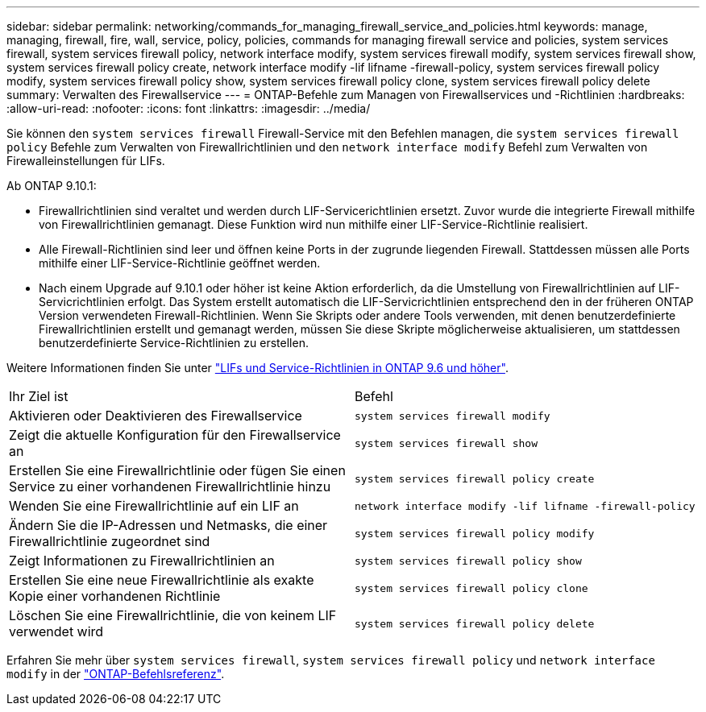 ---
sidebar: sidebar 
permalink: networking/commands_for_managing_firewall_service_and_policies.html 
keywords: manage, managing, firewall, fire, wall, service, policy, policies, commands for managing firewall service and policies, system services firewall, system services firewall policy, network interface modify, system services firewall modify, system services firewall show, system services firewall policy create, network interface modify -lif lifname -firewall-policy, system services firewall policy modify, system services firewall policy show, system services firewall policy clone, system services firewall policy delete 
summary: Verwalten des Firewallservice 
---
= ONTAP-Befehle zum Managen von Firewallservices und -Richtlinien
:hardbreaks:
:allow-uri-read: 
:nofooter: 
:icons: font
:linkattrs: 
:imagesdir: ../media/


[role="lead"]
Sie können den `system services firewall` Firewall-Service mit den Befehlen managen, die `system services firewall policy` Befehle zum Verwalten von Firewallrichtlinien und den `network interface modify` Befehl zum Verwalten von Firewalleinstellungen für LIFs.

Ab ONTAP 9.10.1:

* Firewallrichtlinien sind veraltet und werden durch LIF-Servicerichtlinien ersetzt. Zuvor wurde die integrierte Firewall mithilfe von Firewallrichtlinien gemanagt. Diese Funktion wird nun mithilfe einer LIF-Service-Richtlinie realisiert.
* Alle Firewall-Richtlinien sind leer und öffnen keine Ports in der zugrunde liegenden Firewall. Stattdessen müssen alle Ports mithilfe einer LIF-Service-Richtlinie geöffnet werden.
* Nach einem Upgrade auf 9.10.1 oder höher ist keine Aktion erforderlich, da die Umstellung von Firewallrichtlinien auf LIF-Servicrichtlinien erfolgt. Das System erstellt automatisch die LIF-Servicrichtlinien entsprechend den in der früheren ONTAP Version verwendeten Firewall-Richtlinien. Wenn Sie Skripts oder andere Tools verwenden, mit denen benutzerdefinierte Firewallrichtlinien erstellt und gemanagt werden, müssen Sie diese Skripte möglicherweise aktualisieren, um stattdessen benutzerdefinierte Service-Richtlinien zu erstellen.


Weitere Informationen finden Sie unter link:lifs_and_service_policies96.html["LIFs und Service-Richtlinien in ONTAP 9.6 und höher"].

|===


| Ihr Ziel ist | Befehl 


 a| 
Aktivieren oder Deaktivieren des Firewallservice
 a| 
`system services firewall modify`



 a| 
Zeigt die aktuelle Konfiguration für den Firewallservice an
 a| 
`system services firewall show`



 a| 
Erstellen Sie eine Firewallrichtlinie oder fügen Sie einen Service zu einer vorhandenen Firewallrichtlinie hinzu
 a| 
`system services firewall policy create`



 a| 
Wenden Sie eine Firewallrichtlinie auf ein LIF an
 a| 
`network interface modify -lif lifname -firewall-policy`



 a| 
Ändern Sie die IP-Adressen und Netmasks, die einer Firewallrichtlinie zugeordnet sind
 a| 
`system services firewall policy modify`



 a| 
Zeigt Informationen zu Firewallrichtlinien an
 a| 
`system services firewall policy show`



 a| 
Erstellen Sie eine neue Firewallrichtlinie als exakte Kopie einer vorhandenen Richtlinie
 a| 
`system services firewall policy clone`



 a| 
Löschen Sie eine Firewallrichtlinie, die von keinem LIF verwendet wird
 a| 
`system services firewall policy delete`

|===
Erfahren Sie mehr über `system services firewall`, `system services firewall policy` und `network interface modify` in der link:https://docs.netapp.com/us-en/ontap-cli/["ONTAP-Befehlsreferenz"^].
